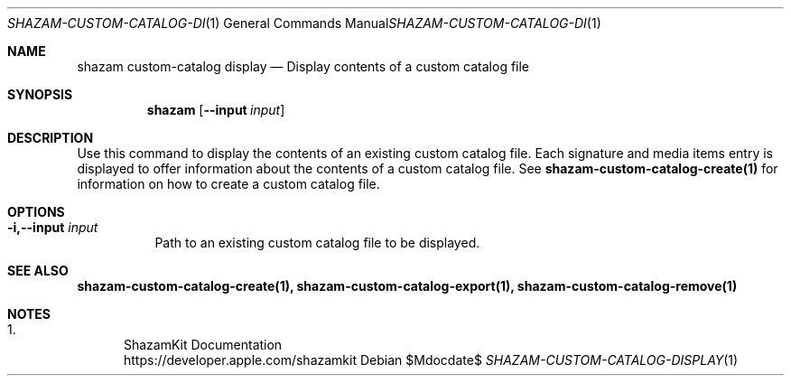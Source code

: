 .\""Copyright (c) 2022 Apple Inc. All Rights Reserved.
.Dd $Mdocdate$
.Dt SHAZAM-CUSTOM-CATALOG-DISPLAY 1
.Os

.Sh NAME
.Nm shazam custom-catalog display
.Nd Display contents of a custom catalog file

.Sh SYNOPSIS
.Nm
.Op Fl \-input Ar input


.Sh DESCRIPTION
.Pp
Use this command to display the contents of an existing custom catalog file. Each signature and media items entry is displayed to offer information about the contents of a custom catalog file. See
.Cm shazam-custom-catalog-create(1)
for information on how to create a custom catalog file.

.Sh OPTIONS
.Bl -tag -width indent

.It Fl i,--input Ar input
Path to an existing custom catalog file to be displayed.

.Sh SEE ALSO
.Sy shazam-custom-catalog-create(1), shazam-custom-catalog-export(1), shazam-custom-catalog-remove(1)

.Sh NOTES
.Bl -enum
.It
ShazamKit Documentation
.Bd -literal -compact
https://developer.apple.com/shazamkit
.El
